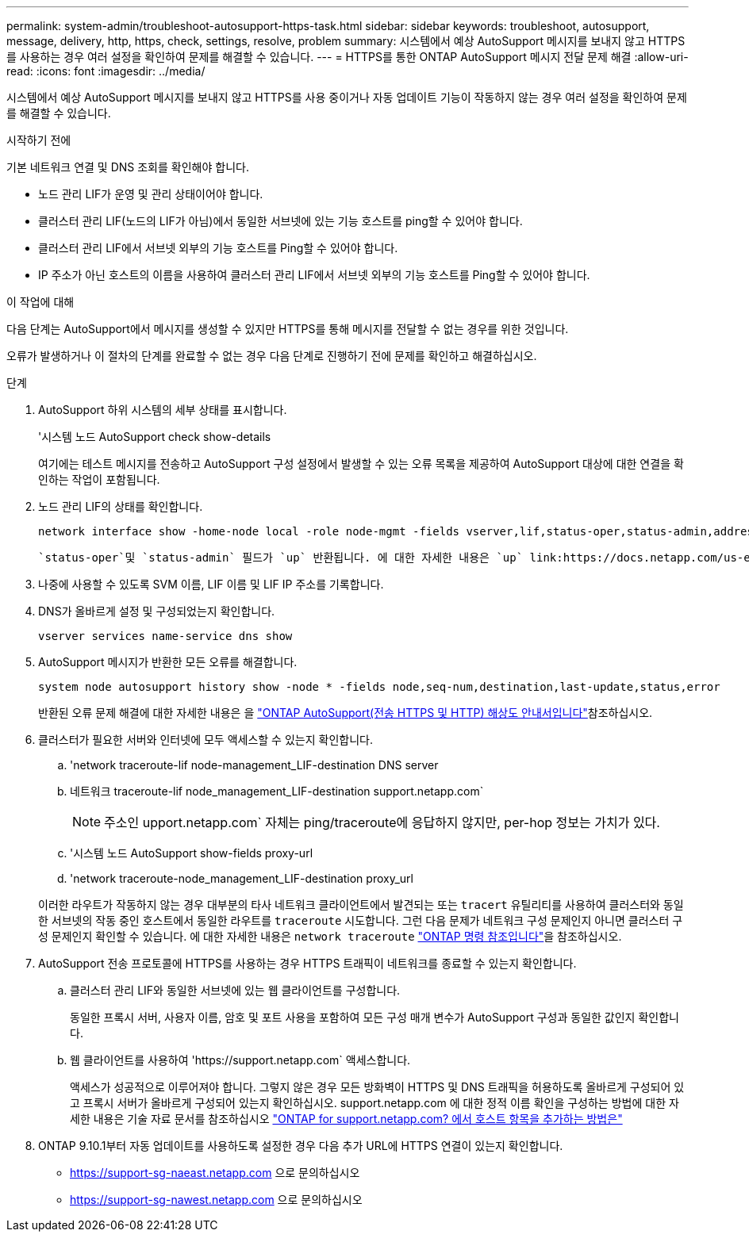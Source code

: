 ---
permalink: system-admin/troubleshoot-autosupport-https-task.html 
sidebar: sidebar 
keywords: troubleshoot, autosupport, message, delivery, http, https, check, settings, resolve, problem 
summary: 시스템에서 예상 AutoSupport 메시지를 보내지 않고 HTTPS를 사용하는 경우 여러 설정을 확인하여 문제를 해결할 수 있습니다. 
---
= HTTPS를 통한 ONTAP AutoSupport 메시지 전달 문제 해결
:allow-uri-read: 
:icons: font
:imagesdir: ../media/


[role="lead"]
시스템에서 예상 AutoSupport 메시지를 보내지 않고 HTTPS를 사용 중이거나 자동 업데이트 기능이 작동하지 않는 경우 여러 설정을 확인하여 문제를 해결할 수 있습니다.

.시작하기 전에
기본 네트워크 연결 및 DNS 조회를 확인해야 합니다.

* 노드 관리 LIF가 운영 및 관리 상태이어야 합니다.
* 클러스터 관리 LIF(노드의 LIF가 아님)에서 동일한 서브넷에 있는 기능 호스트를 ping할 수 있어야 합니다.
* 클러스터 관리 LIF에서 서브넷 외부의 기능 호스트를 Ping할 수 있어야 합니다.
* IP 주소가 아닌 호스트의 이름을 사용하여 클러스터 관리 LIF에서 서브넷 외부의 기능 호스트를 Ping할 수 있어야 합니다.


.이 작업에 대해
다음 단계는 AutoSupport에서 메시지를 생성할 수 있지만 HTTPS를 통해 메시지를 전달할 수 없는 경우를 위한 것입니다.

오류가 발생하거나 이 절차의 단계를 완료할 수 없는 경우 다음 단계로 진행하기 전에 문제를 확인하고 해결하십시오.

.단계
. AutoSupport 하위 시스템의 세부 상태를 표시합니다.
+
'시스템 노드 AutoSupport check show-details

+
여기에는 테스트 메시지를 전송하고 AutoSupport 구성 설정에서 발생할 수 있는 오류 목록을 제공하여 AutoSupport 대상에 대한 연결을 확인하는 작업이 포함됩니다.

. 노드 관리 LIF의 상태를 확인합니다.
+
[source, cli]
----
network interface show -home-node local -role node-mgmt -fields vserver,lif,status-oper,status-admin,address,role
----
+
 `status-oper`및 `status-admin` 필드가 `up` 반환됩니다. 에 대한 자세한 내용은 `up` link:https://docs.netapp.com/us-en/ontap-cli/up.html["ONTAP 명령 참조입니다"^]을 참조하십시오.

. 나중에 사용할 수 있도록 SVM 이름, LIF 이름 및 LIF IP 주소를 기록합니다.
. DNS가 올바르게 설정 및 구성되었는지 확인합니다.
+
[source, cli]
----
vserver services name-service dns show
----
. AutoSupport 메시지가 반환한 모든 오류를 해결합니다.
+
[source, cli]
----
system node autosupport history show -node * -fields node,seq-num,destination,last-update,status,error
----
+
반환된 오류 문제 해결에 대한 자세한 내용은 을 link:https://kb.netapp.com/Advice_and_Troubleshooting/Data_Storage_Software/ONTAP_OS/ONTAP_AutoSupport_(Transport_HTTPS_and_HTTP)_Resolution_Guide["ONTAP AutoSupport(전송 HTTPS 및 HTTP) 해상도 안내서입니다"^]참조하십시오.

. 클러스터가 필요한 서버와 인터넷에 모두 액세스할 수 있는지 확인합니다.
+
.. 'network traceroute-lif node-management_LIF-destination DNS server
.. 네트워크 traceroute-lif node_management_LIF-destination support.netapp.com`
+
[NOTE]
====
주소인 upport.netapp.com` 자체는 ping/traceroute에 응답하지 않지만, per-hop 정보는 가치가 있다.

====
.. '시스템 노드 AutoSupport show-fields proxy-url
.. 'network traceroute-node_management_LIF-destination proxy_url


+
이러한 라우트가 작동하지 않는 경우 대부분의 타사 네트워크 클라이언트에서 발견되는 또는 `tracert` 유틸리티를 사용하여 클러스터와 동일한 서브넷의 작동 중인 호스트에서 동일한 라우트를 `traceroute` 시도합니다. 그런 다음 문제가 네트워크 구성 문제인지 아니면 클러스터 구성 문제인지 확인할 수 있습니다. 에 대한 자세한 내용은 `network traceroute` link:https://docs.netapp.com/us-en/ontap-cli/network-traceroute.html["ONTAP 명령 참조입니다"^]을 참조하십시오.

. AutoSupport 전송 프로토콜에 HTTPS를 사용하는 경우 HTTPS 트래픽이 네트워크를 종료할 수 있는지 확인합니다.
+
.. 클러스터 관리 LIF와 동일한 서브넷에 있는 웹 클라이언트를 구성합니다.
+
동일한 프록시 서버, 사용자 이름, 암호 및 포트 사용을 포함하여 모든 구성 매개 변수가 AutoSupport 구성과 동일한 값인지 확인합니다.

.. 웹 클라이언트를 사용하여 '+https://support.netapp.com+` 액세스합니다.
+
액세스가 성공적으로 이루어져야 합니다. 그렇지 않은 경우 모든 방화벽이 HTTPS 및 DNS 트래픽을 허용하도록 올바르게 구성되어 있고 프록시 서버가 올바르게 구성되어 있는지 확인하십시오. support.netapp.com 에 대한 정적 이름 확인을 구성하는 방법에 대한 자세한 내용은 기술 자료 문서를 참조하십시오 https://kb.netapp.com/Advice_and_Troubleshooting/Data_Storage_Software/ONTAP_OS/How_would_a_HOST_entry_be_added_in_ONTAP_for_support.netapp.com%3F["ONTAP for support.netapp.com? 에서 호스트 항목을 추가하는 방법은"^]



. ONTAP 9.10.1부터 자동 업데이트를 사용하도록 설정한 경우 다음 추가 URL에 HTTPS 연결이 있는지 확인합니다.
+
** https://support-sg-naeast.netapp.com 으로 문의하십시오
** https://support-sg-nawest.netapp.com 으로 문의하십시오




